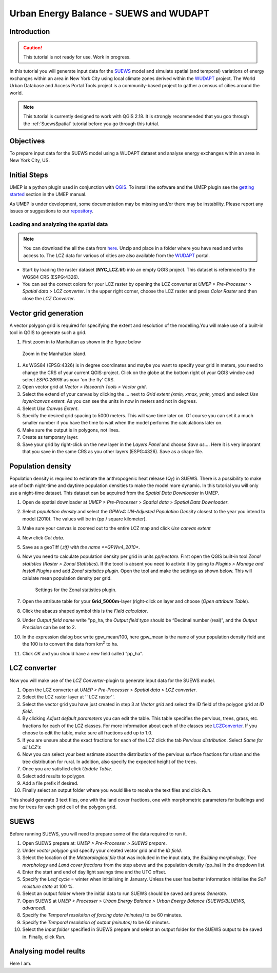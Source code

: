 .. _SUEWSWUDAPT:

Urban Energy Balance - SUEWS and WUDAPT
=======================================

Introduction
------------

.. caution:: This tutorial is not ready for use. Work in progress.

In this tutorial you will generate input data for the 
`SUEWS <http://suews-docs.readthedocs.io>`__ model and simulate spatial 
(and temporal) variations of energy exchanges within an area in New York City using local climate zones derived within the `WUDAPT <http://www.wudapt.org/>`__ project. The World Urban Database and Access Portal Tools project is a community-based project to gather a census of cities around the world.

.. note:: This tutorial is currently designed to work with QGIS 2.18. It is strongly recommended that you goo through the :ref:`SuewsSpatial` tutorial before you go through this tutrial. 


Objectives
----------

To prepare input data for the SUEWS model using a WUDAPT dataset and analyse energy exchanges within an area in New York City, US.


Initial Steps
-------------

UMEP is a python plugin used in conjunction with
`QGIS <http://www.qgis.org>`__. To install the software and the UMEP
plugin see the `getting started <http://umep-docs.readthedocs.io/en/latest/Getting_Started.html>`__ section in the UMEP manual.

As UMEP is under development, some documentation may be missing and/or
there may be instability. Please report any issues or suggestions to our
`repository <https://bitbucket.org/fredrik_ucg/umep/>`__.


Loading and analyzing the spatial data
~~~~~~~~~~~~~~~~~~~~~~~~~~~~~~~~~~~~~~

.. note:: You can download the all the data from `here <https://github.com/Urban-Meteorology-Reading/Urban-Meteorology-Reading.github.io/blob/master/other%20files/SUEWSWUDAPT_NYC.zip>`__. Unzip and place in a folder where you have read and write access to. The LCZ data for various of cities are also available from the `WUDAPT <http://www.wudapt.org/>`__ portal.


- Start by loading the raster dataset (**NYC_LCZ.tif**) into an empty QGIS project. This dataset is referenced to the WGS84 CRS (ESPG:4326). 
- You can set the correct colors for your LCZ raster by opening the LCZ converter at *UMEP > Pre-Processer > Spatial data > LCZ converter*. In the upper right corner, choose the LCZ raster and press *Color Raster* and then close the *LCZ Converter*.


Vector grid generation
----------------------

A vector polygon grid is required for specifying the extent and resolution of the modelling.You will make use of a built-in tool in QGIS to generate such a grid.

#. First zoom in to Manhattan as shown in the figure below

.. figure:: /images/SUEWS_WUDAPT_NYC_ManhattanZoom.jpg
   :alt:  none
   :width: 100%

   Zoom in the Manhattan island.

#. As WGS84 (EPSG:4326) is in degree coordinates and maybe you want to specify your grid in meters, you need to change the CRS of your current QGIS-project. Click on the globe at the bottom right of your QGIS windoe and select *ESPG:26918* as your 'on the fly' CRS.
#. Open vector grid at *Vector > Research Tools > Vector grid*.
#. Select the extend of your canvas by clicking the ... next to *Grid
   extent (xmin, xmax, ymin, ymax)* and select *Use layer/canvas
   extent*. As you can see the units in now in meters and not in degrees.
#. Select *Use Canvas Extent*.
#. Specify the desired grid spacing to 5000 meters. This will save time later on. Of course you can set it a much smaller number if you have the time to wait when the model performs the calculations later on.
#. Make sure the output is in polygons, not lines.
#. Create as temporary layer.
#. Save your grid by right-click on the new layer in the *Layers Panel* and choose *Save as...*. Here it is very imporant that you save in the same CRS as you other layers (ESPG:4326). Save as a shape file.


Population density
------------------
Population density is required to estimate the anthropogenic heat release (Q\ :sub:`F`) in SUEWS. There is a possibility to make use of both night-time and daytime population densities to make the model more dynamic. In this tutorial you will only use a night-time dataset. This dataset can be aqcuired from the *Spatial Data Downloader* in UMEP.

#. Open de spatial downloader at *UMEP > Pre-Processer > Spatial data >
   Spatial Data Downloader*.
#. Select *population density* and select the *GPWv4: UN-Adjusted
   Population Density* closest to the year you intend to model (2010). The values will be in (pp / square kilometer).
#. Make sure your canvas is zoomed out to the entire LCZ map and click
   *Use canvas extent*
#. Now click *Get data*.
#. Save as a geoTiff (*.tif) with the name **GPWv4_2010**.
#. Now you need to calculate population density per grid in units *pp/hectare*. First open the QGIS built-in tool *Zonal statistics* (*Raster > Zonal Statistics*). If the toool is absent you need to activte it by going to *Plugins > Manage and Install Plugins* and add *Zonal statistics plugin*. Open the tool and make the settings as shown below. This will calulate mean population density per grid.

   .. figure:: /images/SUEWS_WUDAPT_NYC_Zonalstat.jpg
      :alt:  none
   
      Settings for the Zonal statistics plugin.

#. Open the attribute table for your **Grid_5000m**-layer (right-click on layer and choose (*Open attribute Table*). 
#. Click the abacus shaped symbol this is the *Field calculator*.
#. Under *Output field name* write "pp_ha, the *Output field type* should be “Decimal number (real)”, and the *Output Precision* can be set to 2.
#. In the expression dialog box write gpw_mean/100, here gpw_mean is the name of your population density field and the 100 is to convert the data from km\ :sup:`2` to ha.
#. Click *OK* and you should have a new field called “pp_ha”.


LCZ converter
-------------

Now you will make use of the *LCZ Converter*-plugin to generate input data for the SUEWS model.

#. Open the LCZ converter at *UMEP > Pre-Processer > Spatial data > LCZ
   converter*.
#. Select the LCZ raster layer at '' LCZ raster''.
#. Select the vector grid you have just created in step 3 at *Vector
   grid* and select the ID field of the polygon grid at *ID field*.
#. By clicking *Adjust default parameters* you can edit the table. This
   table specifies the pervious, trees, grass, etc. fractions for each
   of the LCZ classes. For more information about each of the classes
   see `LCZConverter <http://umep-docs.readthedocs.io/en/latest/Tutorials/SUEWSWUDAPT_Beijing.html>`__.
   If you choose to edit the table, make sure all fractions add up to
   1.0.
#. If you are unsure about the exact fractions for each of the LCZ click
   the tab *Pervious distribution*. Select *Same for all LCZ's*
#. Now you can select your best estimate about the distribution of the
   pervious surface fractions for urban and the tree distribution for
   rural. In addition, also specify the expected height of the trees.
#. Once you are satisfied click *Update Table*.
#. Select add results to polygon.
#. Add a file prefix if desired.
#. Finally select an output folder where you would like to receive the
   text files and click *Run*.

This should generate 3 text files, one with the land cover fractions,
one with morphometric parameters for buildings and one for trees for
each grid cell of the polygon grid.


SUEWS
-----

Before running SUEWS, you will need to
prepare some of the data required to run it.

#. Open SUEWS prepare at: *UMEP > Pre-Processer > SUEWS prepare*.
#. Under *vector polygon grid* specify your created vector grid and the *ID field*.
#. Select the location of the *Meteorological file* that was included in the input data, the *Building morphology*, *Tree morphology* and *Land cover fractions* from the step above and the population density (pp_ha) in the dropdown list.
#. Enter the start and end of day light savings time and the UTC offset.
#. Specify the *Leaf cycle* = winter when initialising in January.
   Unless the user has better information initialise the *Soil moisture
   state* at 100 %.
#. Select an output folder where the initial data to run SUEWS should be
   saved and press *Generate*.
#. Open SUEWS at *UMEP > Processer > Urban Energy Balance > Urban Energy
   Balance (SUEWS/BLUEWS, advanced).*
#. Specify the *Temporal resolution of forcing data (minutes)* to be 60 minutes.
#. Specify the *Temporal resolution of output (minutes)* to be 60 minutes.
#. Select the *Input folder* specified in SUEWS prepare and select an output folder for the SUEWS output to be saved in. Finally, click *Run*.


Analysing model reults
----------------------

Here I am.
